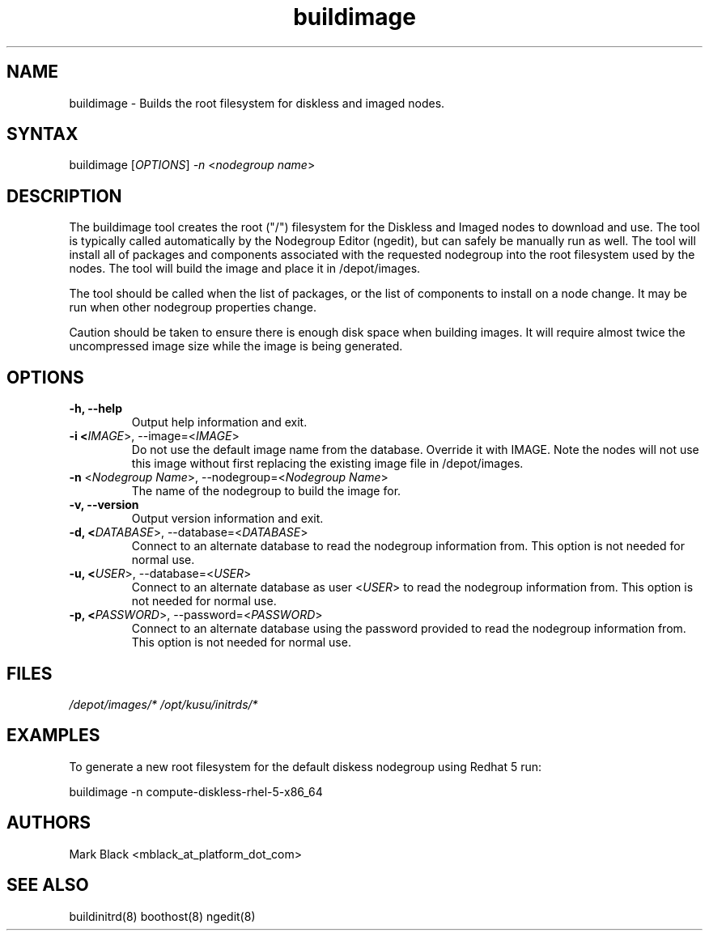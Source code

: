 .\" Copyright (c) 2007 Platform Computing Inc
.TH "buildimage" "8" "0.9" "Mark Black" "Kusu Base"
.SH "NAME"
.LP 
buildimage \- Builds the root filesystem for diskless and imaged nodes.
.SH "SYNTAX"
.LP 
buildimage [\fIOPTIONS\fP] \fI\-n\fP <\fInodegroup name\fP>
.SH "DESCRIPTION"
.LP 
The buildimage tool creates the root ("/") filesystem for the Diskless and Imaged nodes to download and use.  The tool is typically called automatically by the Nodegroup Editor (ngedit), but can safely be manually run as well.  The tool will install all of packages and components associated with the requested nodegroup into the root filesystem used by the nodes.  The tool will build the image and place it in /depot/images.
.LP 
The tool should be called when the list of packages, or the list of components to install on a node change.  It may be run when other nodegroup properties change.
.LP 
Caution should be taken to ensure there is enough disk space when building images.  It will require almost twice the uncompressed image size while the image is being generated.


.SH "OPTIONS"
.LP 
.TP 
\fB\-h, \-\-help\fR
Output help information and exit.
.TP 
\fB\-i <\fIIMAGE\fR>, \-\-image=<\fIIMAGE\fR>\fR
Do not use the default image name from the database.  Override it with IMAGE.  Note the nodes will not use this image without first replacing the existing image file in /depot/images.
.TP 
\fB\-n\fR <\fINodegroup Name\fP>, \-\-nodegroup=<\fINodegroup Name\fP>
The name of the nodegroup to build the image for.  
.TP 
\fB\-v, \-\-version\fR
Output version information and exit.
.TP 
\fB\-d, <\fIDATABASE\fR>, \-\-database=<\fIDATABASE\fR>\fR
Connect to an alternate database to read the nodegroup information from.  This option is not needed for normal use.
.TP 
\fB\-u, <\fIUSER\fR>, \-\-database=<\fIUSER\fR>\fR
Connect to an alternate database as user <\fIUSER\fR> to read the nodegroup information from.  This option is not needed for normal use.
.TP 
\fB\-p, <\fIPASSWORD\fR>, \-\-password=<\fIPASSWORD\fR>\fR
Connect to an alternate database using the password provided to read the nodegroup information from.  This option is not needed for normal use.
.SH "FILES"
.LP 
\fI/depot/images/*\fP
\fI/opt/kusu/initrds/*\fP


.SH "EXAMPLES"
.LP 
To generate a new root filesystem for the default diskess nodegroup using Redhat 5 run:
.LP 
buildimage \-n compute\-diskless\-rhel\-5\-x86_64

.SH "AUTHORS"
.LP 
Mark Black <mblack_at_platform_dot_com>
.SH "SEE ALSO"
.LP 
buildinitrd(8) boothost(8) ngedit(8) 
